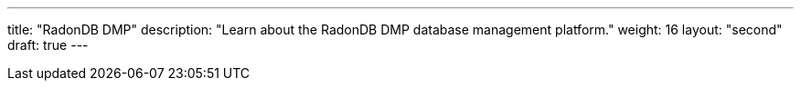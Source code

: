 ---
title: "RadonDB DMP"
description: "Learn about the RadonDB DMP database management platform."
weight: 16
layout: "second"
draft: true
---
